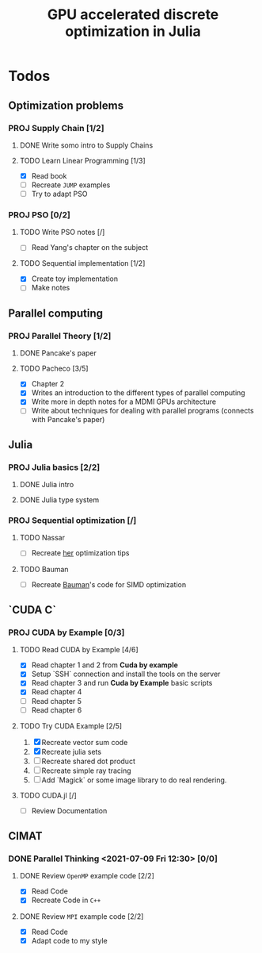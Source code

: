 #+title: GPU accelerated discrete optimization in Julia

* Todos
** Optimization problems
*** PROJ Supply Chain [1/2]
**** DONE Write somo intro to Supply Chains
CLOSED: [2021-08-25 Wed 20:21]
**** TODO Learn Linear Programming [1/3]
+ [X] Read book
+ [ ] Recreate ~JUMP~ examples
+ [ ] Try to adapt PSO

*** PROJ PSO [0/2]
**** TODO Write PSO notes [/]
+ [ ] Read Yang's chapter on the subject
**** TODO Sequential implementation [1/2]
+ [X] Create toy implementation
+ [ ] Make notes
** Parallel computing
*** PROJ Parallel Theory [1/2]
**** DONE Pancake's paper
CLOSED: [2022-02-13 Sun 22:07] SCHEDULED: <2022-02-14 Mon 08:00>
**** TODO Pacheco [3/5]
SCHEDULED: <2022-02-13 Sun 14:00>
:LOGBOOK:
CLOCK: [2022-02-13 Sun 22:06]
CLOCK: [2022-02-13 Sun 21:15]--[2022-02-13 Sun 21:46] =>  0:31
CLOCK: [2022-02-13 Sun 20:44]--[2022-02-13 Sun 21:10] =>  0:26
CLOCK: [2022-02-13 Sun 20:12]--[2022-02-13 Sun 20:38] =>  0:26
CLOCK: [2022-02-13 Sun 19:32]--[2022-02-13 Sun 19:58] =>  0:26
CLOCK: [2022-02-13 Sun 15:47]--[2022-02-13 Sun 16:12] =>  0:25
CLOCK: [2022-02-13 Sun 15:16]--[2022-02-13 Sun 15:41] =>  0:25
CLOCK: [2022-02-13 Sun 14:19]--[2022-02-13 Sun 14:45] =>  0:26
CLOCK: [2022-02-13 Sun 13:49]--[2022-02-13 Sun 14:14] =>  0:25
:END:
+ [X] Chapter 2
+ [X] Writes an introduction to the different types of parallel computing
+ [X] Write more in depth notes for a MDMI GPUs architecture
+ [ ] Write about techniques for dealing with parallel programs (connects with Pancake's paper)

** Julia
*** PROJ Julia basics [2/2]
**** DONE Julia intro
CLOSED: [2021-07-08 Thu 15:22]
**** DONE Julia type system
CLOSED: [2021-07-08 Thu 15:22]
*** PROJ Sequential optimization [/]
**** TODO Nassar
+ [ ] Recreate [[youtube:https://youtu.be/S5R8zXJOsUQ][her]] optimization tips
**** TODO Bauman
+ [ ] Recreate [[https://juliaacademy.com/p/parallel-computing][Bauman]]'s code for SIMD optimization

** `CUDA C`
*** PROJ CUDA by Example [0/3]
**** TODO Read CUDA by Example [4/6]
+ [X] Read chapter 1 and 2 from *Cuda by example*
+ [X] Setup `SSH` connection and install the tools on the server
+ [X] Read chapter 3 and run *Cuda by Example* basic scripts
+ [X] Read chapter 4
+ [ ] Read chapter 5
+ [ ] Read chapter 6
**** TODO Try CUDA Example [2/5]
1. [X] Recreate vector sum code
2. [X] Recreate julia sets
3. [ ] Recreate shared dot product
4. [ ] Recreate simple ray tracing
5. [ ] Add `Magick` or some image library to do real rendering.
**** TODO CUDA.jl [/]
+ [ ] Review Documentation
** CIMAT
*** DONE Parallel Thinking <2021-07-09 Fri 12:30> [0/0]
CLOSED: [2021-07-18 Sun 21:41]
**** DONE Review ~OpenMP~ example code [2/2]
CLOSED: [2021-07-09 Fri 14:52] SCHEDULED: <2021-07-08 Thu>
:LOGBOOK:
CLOCK: [2021-07-09 Fri 14:45]--[2021-07-09 Fri 14:52] =>  0:07
CLOCK: [2021-07-09 Fri 11:31]--[2021-07-09 Fri 11:57] =>  0:26
CLOCK: [2021-07-09 Fri 01:39]--[2021-07-09 Fri 02:05] =>  0:26
CLOCK: [2021-07-09 Fri 01:09]--[2021-07-09 Fri 01:34] =>  0:25
:END:
+ [X] Read Code
+ [X] Recreate Code in ~C++~
**** DONE Review ~MPI~ example code [2/2]
CLOSED: [2021-07-15 Thu 11:38] SCHEDULED: <2021-07-08 Thu>
:LOGBOOK:
CLOCK: [2021-07-15 Thu 11:35]--[2021-07-15 Thu 11:38] =>  0:03
:END:
+ [X] Read Code
+ [X] Adapt code to my style
